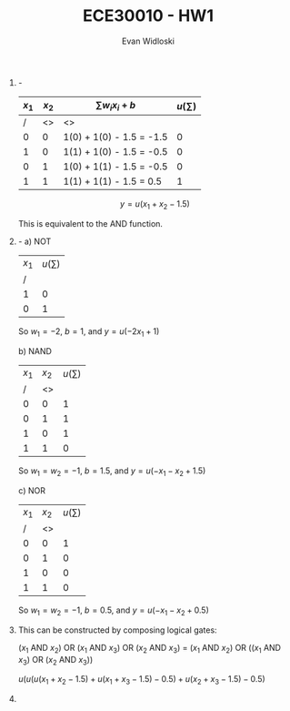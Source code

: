 #+OPTIONS: toc:nil
#+author: Evan Widloski
#+title: ECE30010 - HW1

1. -
   | $x_1$ | $x_2$ | $\sum w_ix_i + b$ | $u(\sum)$ |
   |-------+-------+---------------------------+-----------|
   |     / |    <> | <>                        |           |
   |     0 |     0 | 1(0) + 1(0) - 1.5 = -1.5  |         0 |
   |     1 |     0 | 1(1) + 1(0) - 1.5 = -0.5  |         0 |
   |     0 |     1 | 1(0) + 1(1) - 1.5 = -0.5  |         0 |
   |     1 |     1 | 1(1) + 1(1) - 1.5 = 0.5   |         1 |

   $$ y = u(x_1 + x_2 - 1.5) $$

   This is equivalent to the AND function.

2. -
   a) NOT
      | $x_1$ | $u(\sum)$ |
      |     / |           |
      |     1 |         0 |
      |     0 |         1 |

      So $w_1 = -2$, $b = 1$, and $y = u(-2x_1 + 1)$

   b) NAND
      | $x_1$ | $x_2$ | $u(\sum)$ |
      |     / |    <> |           |
      |     0 |     0 |         1 |
      |     0 |     1 |         1 |
      |     1 |     0 |         1 |
      |     1 |     1 |         0 |

      So $w_1 = w_2 = -1$, $b = 1.5$, and $y = u(-x_1 - x_2  + 1.5)$

   c) NOR
      | $x_1$ | $x_2$ | $u(\sum)$ |
      |     / |    <> |           |
      |     0 |     0 |         1 |
      |     0 |     1 |         0 |
      |     1 |     0 |         0 |
      |     1 |     1 |         0 |

      So $w_1 = w_2 = -1$, $b = 0.5$, and $y = u(-x_1 -x_2 + 0.5)$

3. This can be constructed by composing logical gates: 

   ($x_1$ AND $x_2$) OR ($x_1$ AND $x_3$) OR ($x_2$ AND $x_3$) = ($x_1$ AND $x_2$) OR (($x_1$ AND $x_3$) OR ($x_2$ AND $x_3$))

   $u(u(u(x_1 + x_2 - 1.5) + u(x_1 + x_3 - 1.5) - 0.5) + u(x_2 + x_3 - 1.5) - 0.5)$

4. 

